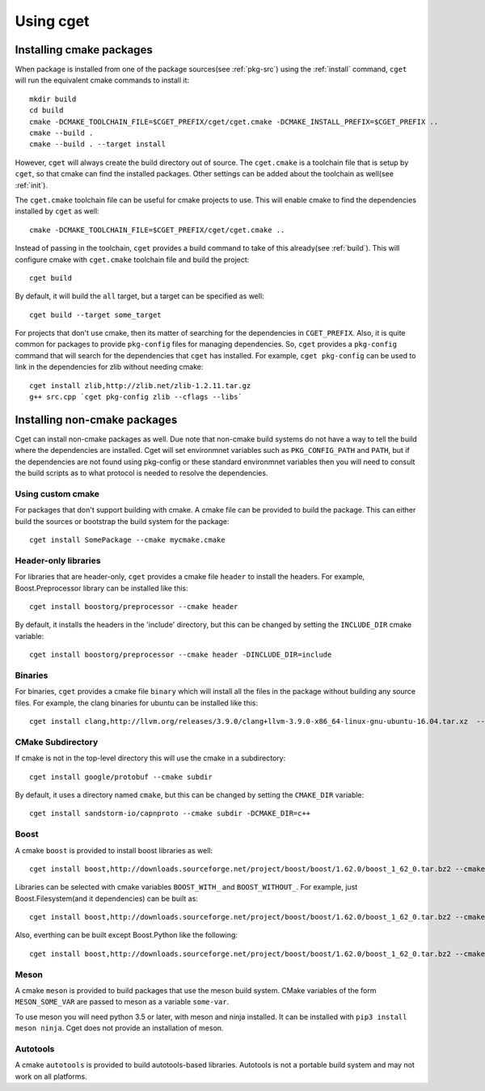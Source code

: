 ==========
Using cget
==========

-------------------------
Installing cmake packages
-------------------------

When package is installed from one of the package sources(see :ref:`pkg-src`) using the :ref:`install` command, ``cget`` will run the equivalent cmake commands to install it::

    mkdir build
    cd build
    cmake -DCMAKE_TOOLCHAIN_FILE=$CGET_PREFIX/cget/cget.cmake -DCMAKE_INSTALL_PREFIX=$CGET_PREFIX ..
    cmake --build .
    cmake --build . --target install

However, ``cget`` will always create the build directory out of source. The ``cget.cmake`` is a toolchain file that is setup by ``cget``, so that cmake can find the installed packages. Other settings can be added about the toolchain as well(see :ref:`init`).

The ``cget.cmake`` toolchain file can be useful for cmake projects to use. This will enable cmake to find the dependencies installed by ``cget`` as well::

    cmake -DCMAKE_TOOLCHAIN_FILE=$CGET_PREFIX/cget/cget.cmake ..

Instead of passing in the toolchain, ``cget`` provides a build command to take of this already(see :ref:`build`). This will configure cmake with ``cget.cmake`` toolchain file and build the project::

    cget build

By default, it will build the ``all`` target, but a target can be specified as well::

    cget build --target some_target

For projects that don't use cmake, then its matter of searching for the dependencies in ``CGET_PREFIX``. Also, it is quite common for packages to provide ``pkg-config`` files for managing dependencies. So, ``cget`` provides a ``pkg-config`` command that will search for the dependencies that ``cget`` has installed. For example, ``cget pkg-config`` can be used to link in the dependencies for zlib without needing cmake::

    cget install zlib,http://zlib.net/zlib-1.2.11.tar.gz
    g++ src.cpp `cget pkg-config zlib --cflags --libs`


-----------------------------
Installing non-cmake packages
-----------------------------


Cget can install non-cmake packages as well. Due note that non-cmake build systems do not have a way to tell the build where the dependencies are installed. Cget will set environmnet variables such as ``PKG_CONFIG_PATH`` and ``PATH``, but if the dependencies are not found using pkg-config or these standard environmnet variables then you will need to consult the build scripts as to what protocol is needed to resolve the dependencies.

.. _custom-cmake:

""""""""""""""""""
Using custom cmake
""""""""""""""""""

For packages that don't support building with cmake. A cmake file can be provided to build the package. This can either build the sources or bootstrap the build system for the package::

    cget install SomePackage --cmake mycmake.cmake

"""""""""""""""""""""
Header-only libraries
"""""""""""""""""""""

For libraries that are header-only, ``cget`` provides a cmake file ``header`` to install the headers. For example, Boost.Preprocessor library can be installed like this::

    cget install boostorg/preprocessor --cmake header

By default, it installs the headers in the 'include' directory, but this can be changed by setting the ``INCLUDE_DIR`` cmake variable::

    cget install boostorg/preprocessor --cmake header -DINCLUDE_DIR=include

""""""""
Binaries
""""""""

For binaries, ``cget`` provides a cmake file ``binary`` which will install all the files in the package without building any source files. For example, the clang binaries for ubuntu can be installed like this::

    cget install clang,http://llvm.org/releases/3.9.0/clang+llvm-3.9.0-x86_64-linux-gnu-ubuntu-16.04.tar.xz  --cmake binary


""""""""""""""""""
CMake Subdirectory
""""""""""""""""""

If cmake is not in the top-level directory this will use the cmake in a subdirectory::

    cget install google/protobuf --cmake subdir

By default, it uses a directory named ``cmake``, but this can be changed by setting the ``CMAKE_DIR`` variable::

    cget install sandstorm-io/capnproto --cmake subdir -DCMAKE_DIR=c++

.. _boost-cmake:

"""""
Boost
"""""

A cmake ``boost`` is provided to install boost libraries as well::

    cget install boost,http://downloads.sourceforge.net/project/boost/boost/1.62.0/boost_1_62_0.tar.bz2 --cmake boost

Libraries can be selected with cmake variables ``BOOST_WITH_`` and ``BOOST_WITHOUT_``. For example, just Boost.Filesystem(and it dependencies) can be built as::

    cget install boost,http://downloads.sourceforge.net/project/boost/boost/1.62.0/boost_1_62_0.tar.bz2 --cmake boost -DBOOST_WITH_FILESYSTEM=1

Also, everthing can be built except Boost.Python like the following::

    cget install boost,http://downloads.sourceforge.net/project/boost/boost/1.62.0/boost_1_62_0.tar.bz2 --cmake boost -DBOOST_WITHOUT_PYTHON=1

"""""
Meson
"""""

A cmake ``meson`` is provided to build packages that use the meson build system. CMake variables of the form ``MESON_SOME_VAR`` are passed to meson as a variable ``some-var``.

To use meson you will need python 3.5 or later, with meson and ninja installed. It can be installed with ``pip3 install meson ninja``. Cget does not provide an installation of meson.

"""""""""
Autotools
"""""""""

A cmake ``autotools`` is provided to build autotools-based libraries. Autotools is not a portable build system and may not work on all platforms.

